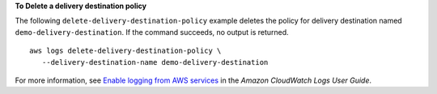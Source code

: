 **To Delete a delivery destination policy**

The following ``delete-delivery-destination-policy`` example deletes the policy for delivery destination named ``demo-delivery-destination``. If the command succeeds, no output is returned. ::

     aws logs delete-delivery-destination-policy \
        --delivery-destination-name demo-delivery-destination

For more information, see `Enable logging from AWS services <https://docs.aws.amazon.com/AmazonCloudWatch/latest/logs/AWS-logs-and-resource-policy.html>`__ in the *Amazon CloudWatch Logs User Guide*.